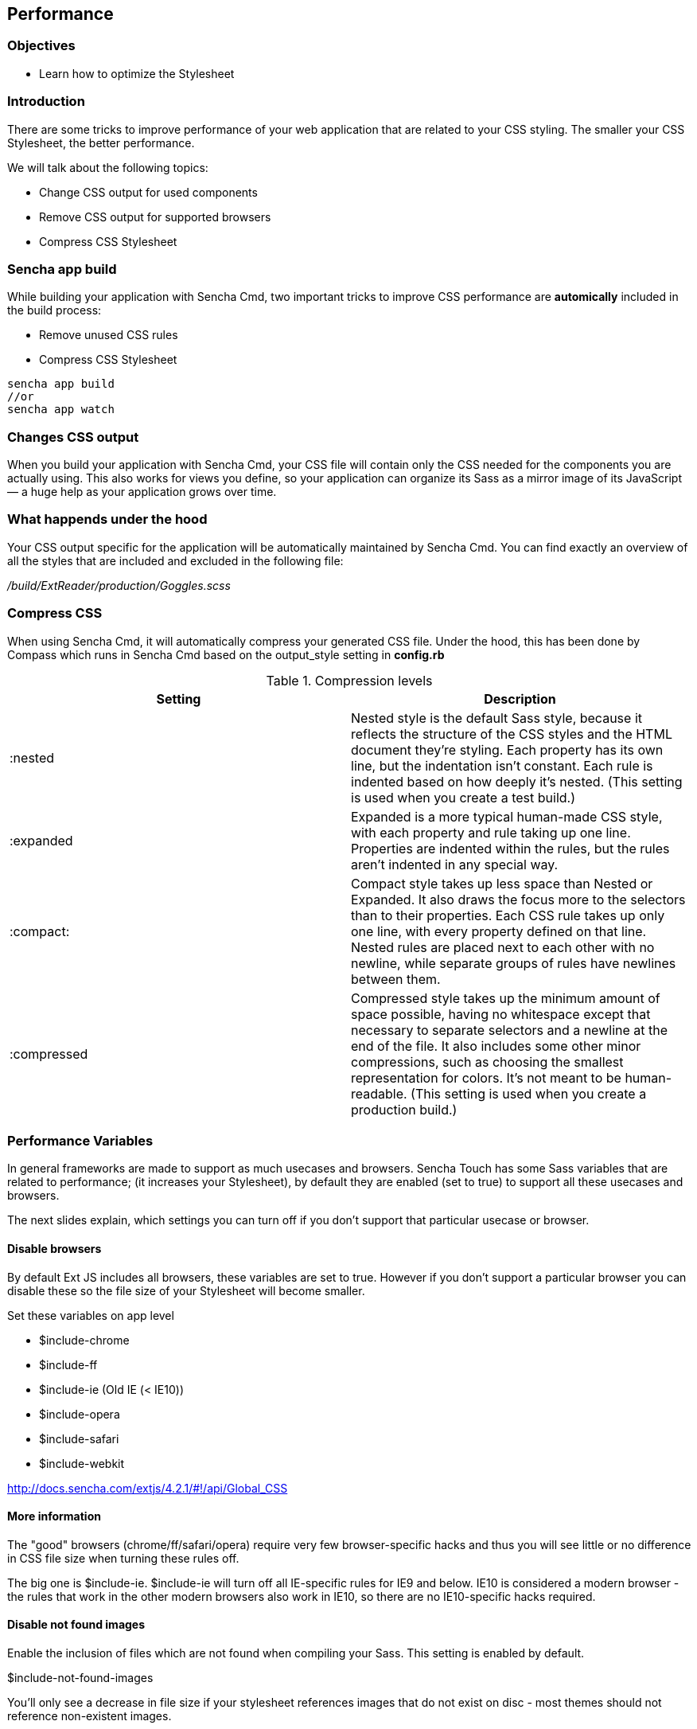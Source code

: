 Performance
------------
=== Objectives
* Learn how to optimize the Stylesheet

=== Introduction
There are some tricks to improve performance of your web application that are related to your CSS styling.
The smaller your CSS Stylesheet, the better performance.

We will talk about the following topics:

* Change CSS output for used components
* Remove CSS output for supported browsers
* Compress CSS Stylesheet

=== Sencha app build 

While building your application with Sencha Cmd, two important tricks
to improve CSS performance are *automically* included in the build process:

* Remove unused CSS rules
* Compress CSS Stylesheet

[source, javascript]
----
sencha app build 
//or
sencha app watch
----

=== Changes CSS output

When you build your application with Sencha Cmd, your CSS file will contain 
only the CSS needed for the components you are actually using. 
This also works for views you define, so your application can organize its Sass as a mirror 
image of its JavaScript — a huge help as your application grows over time.

=== What happends under the hood
Your CSS output specific for the application will be automatically maintained by Sencha Cmd.
You can find exactly an overview of all the styles that are included and excluded in 
the following file:

_/build/ExtReader/production/Goggles.scss_

=== Compress CSS
When using Sencha Cmd, it will automatically compress your generated CSS file. Under the hood, this has been done by Compass which runs in Sencha Cmd based on the output_style setting in *config.rb*

[[compression]]
.Compression levels
[options="header,footer"]
|============================================================================================================
|Setting|Description
|+:nested+ |Nested style is the default Sass style, because it reflects the structure of the CSS styles and the HTML document they’re styling. Each property has its own line, but the indentation isn’t constant. Each rule is indented based on how deeply it’s nested.
(This setting is used when you create a test build.)
|+:expanded+ |Expanded is a more typical human-made CSS style, with each property and rule taking up one line. Properties are indented within the rules, but the rules aren’t indented in any special way.
|+:compact:+ |Compact style takes up less space than Nested or Expanded. It also draws the focus more to the selectors than to their properties. Each CSS rule takes up only one line, with every property defined on that line. Nested rules are placed next to each other with no newline, while separate groups of rules have newlines between them.
|+:compressed+ |Compressed style takes up the minimum amount of space possible, having no whitespace except that necessary to separate selectors and a newline at the end of the file. It also includes some other minor compressions, such as choosing the smallest representation for colors. It’s not meant to be human-readable. (This setting is used when you create a production build.)
|============================================================================================================

=== Performance Variables
In general frameworks are made to support as much usecases and browsers.
Sencha Touch has some Sass variables that are related to performance;
(it increases your Stylesheet), by default they are enabled (set to +true+)
to support all these usecases and browsers.

The next slides explain, which settings you can turn off if you don't support
that particular usecase or browser.

==== Disable browsers

By default Ext JS includes all browsers,
these variables are set to +true+. However if you don't support
a particular browser you can disable these so the file size
of your Stylesheet will become smaller.

.Set these variables on app level
* +$include-chrome+
* +$include-ff+
* +$include-ie+ (Old IE (< IE10))
* +$include-opera+
* +$include-safari+
* +$include-webkit+

http://docs.sencha.com/extjs/4.2.1/#!/api/Global_CSS

==== More information

The "good" browsers (chrome/ff/safari/opera) require very few browser-specific hacks and thus you will see little or no difference in CSS file size when turning these rules off.  

The big one is $include-ie. 
$include-ie will turn off all IE-specific rules for IE9 and below.  
IE10 is considered a modern browser - the rules that work in the other modern browsers also work in IE10, so there are no IE10-specific hacks required.

==== Disable not found images

Enable the inclusion of files which are not found when compiling your Sass.
This setting is enabled by default.

+$include-not-found-images+

You'll only see a decrease in file size if your stylesheet references images that do not exist on disc - most themes should not reference non-existent images.

http://docs.sencha.com/extjs/4.2.1/#!/api/Global_CSS-css_var-S-include-not-found-images

==== Disable default uis

True to include the default UI for each component.

+$include-default-uis+

This controls the generation of the "default" ui for components.  If set to false, you wouldn't get the default styling for panels, buttons, etc.  So this should greatly reduce the stylesheet size, but you probably wouldn't want to do this, since it disables default styling.

http://docs.sencha.com/extjs/4.2.1/#!/api/Global_CSS-css_var-S-include-default-uis
